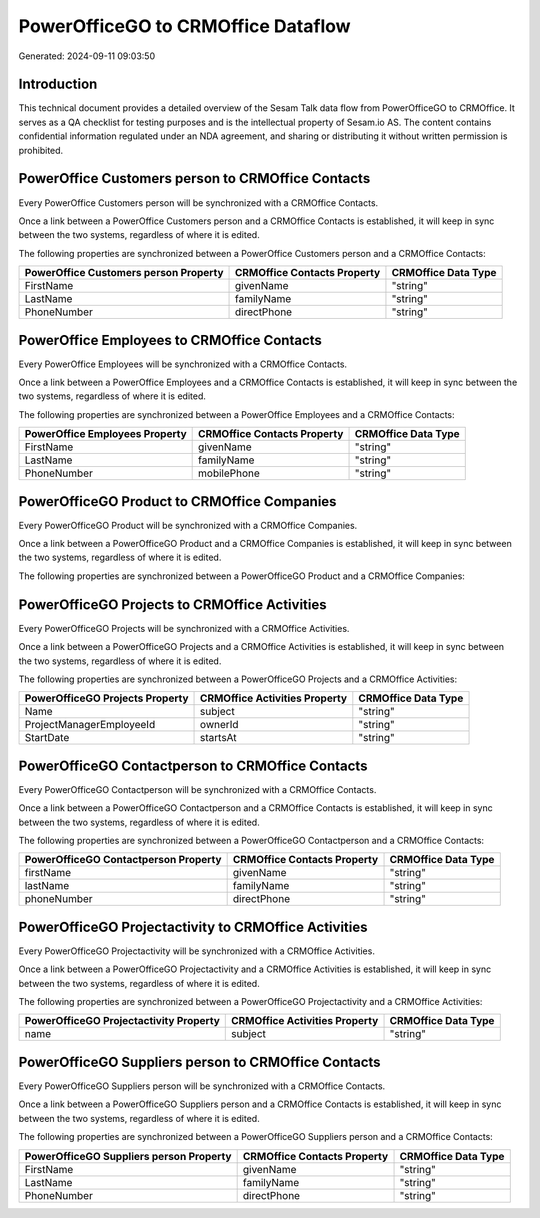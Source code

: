 ===================================
PowerOfficeGO to CRMOffice Dataflow
===================================

Generated: 2024-09-11 09:03:50

Introduction
------------

This technical document provides a detailed overview of the Sesam Talk data flow from PowerOfficeGO to CRMOffice. It serves as a QA checklist for testing purposes and is the intellectual property of Sesam.io AS. The content contains confidential information regulated under an NDA agreement, and sharing or distributing it without written permission is prohibited.

PowerOffice Customers person to CRMOffice Contacts
--------------------------------------------------
Every PowerOffice Customers person will be synchronized with a CRMOffice Contacts.

Once a link between a PowerOffice Customers person and a CRMOffice Contacts is established, it will keep in sync between the two systems, regardless of where it is edited.

The following properties are synchronized between a PowerOffice Customers person and a CRMOffice Contacts:

.. list-table::
   :header-rows: 1

   * - PowerOffice Customers person Property
     - CRMOffice Contacts Property
     - CRMOffice Data Type
   * - FirstName
     - givenName
     - "string"
   * - LastName
     - familyName
     - "string"
   * - PhoneNumber
     - directPhone
     - "string"


PowerOffice Employees to CRMOffice Contacts
-------------------------------------------
Every PowerOffice Employees will be synchronized with a CRMOffice Contacts.

Once a link between a PowerOffice Employees and a CRMOffice Contacts is established, it will keep in sync between the two systems, regardless of where it is edited.

The following properties are synchronized between a PowerOffice Employees and a CRMOffice Contacts:

.. list-table::
   :header-rows: 1

   * - PowerOffice Employees Property
     - CRMOffice Contacts Property
     - CRMOffice Data Type
   * - FirstName
     - givenName
     - "string"
   * - LastName
     - familyName
     - "string"
   * - PhoneNumber
     - mobilePhone
     - "string"


PowerOfficeGO Product to CRMOffice Companies
--------------------------------------------
Every PowerOfficeGO Product will be synchronized with a CRMOffice Companies.

Once a link between a PowerOfficeGO Product and a CRMOffice Companies is established, it will keep in sync between the two systems, regardless of where it is edited.

The following properties are synchronized between a PowerOfficeGO Product and a CRMOffice Companies:

.. list-table::
   :header-rows: 1

   * - PowerOfficeGO Product Property
     - CRMOffice Companies Property
     - CRMOffice Data Type


PowerOfficeGO Projects to CRMOffice Activities
----------------------------------------------
Every PowerOfficeGO Projects will be synchronized with a CRMOffice Activities.

Once a link between a PowerOfficeGO Projects and a CRMOffice Activities is established, it will keep in sync between the two systems, regardless of where it is edited.

The following properties are synchronized between a PowerOfficeGO Projects and a CRMOffice Activities:

.. list-table::
   :header-rows: 1

   * - PowerOfficeGO Projects Property
     - CRMOffice Activities Property
     - CRMOffice Data Type
   * - Name
     - subject
     - "string"
   * - ProjectManagerEmployeeId
     - ownerId
     - "string"
   * - StartDate
     - startsAt
     - "string"


PowerOfficeGO Contactperson to CRMOffice Contacts
-------------------------------------------------
Every PowerOfficeGO Contactperson will be synchronized with a CRMOffice Contacts.

Once a link between a PowerOfficeGO Contactperson and a CRMOffice Contacts is established, it will keep in sync between the two systems, regardless of where it is edited.

The following properties are synchronized between a PowerOfficeGO Contactperson and a CRMOffice Contacts:

.. list-table::
   :header-rows: 1

   * - PowerOfficeGO Contactperson Property
     - CRMOffice Contacts Property
     - CRMOffice Data Type
   * - firstName
     - givenName
     - "string"
   * - lastName
     - familyName
     - "string"
   * - phoneNumber
     - directPhone
     - "string"


PowerOfficeGO Projectactivity to CRMOffice Activities
-----------------------------------------------------
Every PowerOfficeGO Projectactivity will be synchronized with a CRMOffice Activities.

Once a link between a PowerOfficeGO Projectactivity and a CRMOffice Activities is established, it will keep in sync between the two systems, regardless of where it is edited.

The following properties are synchronized between a PowerOfficeGO Projectactivity and a CRMOffice Activities:

.. list-table::
   :header-rows: 1

   * - PowerOfficeGO Projectactivity Property
     - CRMOffice Activities Property
     - CRMOffice Data Type
   * - name
     - subject
     - "string"


PowerOfficeGO Suppliers person to CRMOffice Contacts
----------------------------------------------------
Every PowerOfficeGO Suppliers person will be synchronized with a CRMOffice Contacts.

Once a link between a PowerOfficeGO Suppliers person and a CRMOffice Contacts is established, it will keep in sync between the two systems, regardless of where it is edited.

The following properties are synchronized between a PowerOfficeGO Suppliers person and a CRMOffice Contacts:

.. list-table::
   :header-rows: 1

   * - PowerOfficeGO Suppliers person Property
     - CRMOffice Contacts Property
     - CRMOffice Data Type
   * - FirstName
     - givenName
     - "string"
   * - LastName
     - familyName
     - "string"
   * - PhoneNumber
     - directPhone
     - "string"

